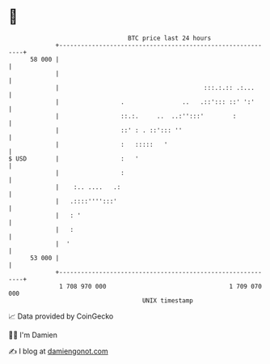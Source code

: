 * 👋

#+begin_example
                                    BTC price last 24 hours                    
                +------------------------------------------------------------+ 
         58 000 |                                                            | 
                |                                                            | 
                |                                        :::.:.:: .:...      | 
                |                 .                ..   .::'::: ::' ':'      | 
                |                 ::.:.     ..  ..:'':::'        :           | 
                |                 ::' : . ::'::: ''                          | 
                |                 :   :::::   '                              | 
   $ USD        |                 :   '                                      | 
                |                 :                                          | 
                |    :.. ....   .:                                           | 
                |   .::::'''':::'                                            | 
                |   : '                                                      | 
                |   :                                                        | 
                |  '                                                         | 
         53 000 |                                                            | 
                +------------------------------------------------------------+ 
                 1 708 970 000                                  1 709 070 000  
                                        UNIX timestamp                         
#+end_example
📈 Data provided by CoinGecko

🧑‍💻 I'm Damien

✍️ I blog at [[https://www.damiengonot.com][damiengonot.com]]
